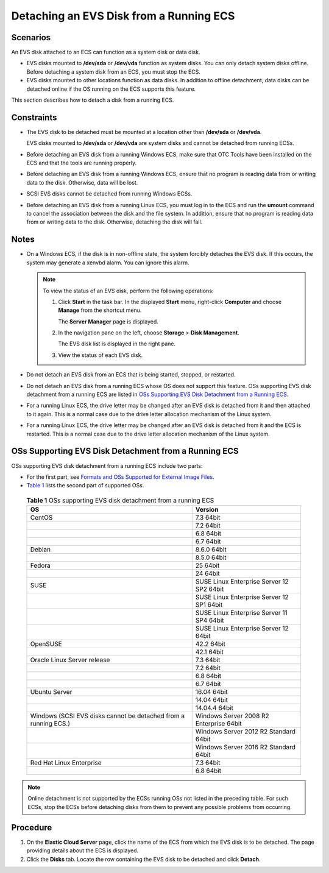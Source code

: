 Detaching an EVS Disk from a Running ECS
========================================

Scenarios
---------

An EVS disk attached to an ECS can function as a system disk or data disk.

-  EVS disks mounted to **/dev/sda** or **/dev/vda** function as system disks. You can only detach system disks offline. Before detaching a system disk from an ECS, you must stop the ECS.
-  EVS disks mounted to other locations function as data disks. In addition to offline detachment, data disks can be detached online if the OS running on the ECS supports this feature.

This section describes how to detach a disk from a running ECS.

Constraints
-----------

-  The EVS disk to be detached must be mounted at a location other than **/dev/sda** or **/dev/vda**.

   EVS disks mounted to **/dev/sda** or **/dev/vda** are system disks and cannot be detached from running ECSs.

-  Before detaching an EVS disk from a running Windows ECS, make sure that OTC Tools have been installed on the ECS and that the tools are running properly.

-  Before detaching an EVS disk from a running Windows ECS, ensure that no program is reading data from or writing data to the disk. Otherwise, data will be lost.

-  SCSI EVS disks cannot be detached from running Windows ECSs.

-  Before detaching an EVS disk from a running Linux ECS, you must log in to the ECS and run the **umount** command to cancel the association between the disk and the file system. In addition, ensure that no program is reading data from or writing data to the disk. Otherwise, detaching the disk will fail.

Notes
-----

-  On a Windows ECS, if the disk is in non-offline state, the system forcibly detaches the EVS disk. If this occurs, the system may generate a xenvbd alarm. You can ignore this alarm.

   .. note::

      To view the status of an EVS disk, perform the following operations:

      #. Click **Start** in the task bar. In the displayed **Start** menu, right-click **Computer** and choose **Manage** from the shortcut menu.

         The **Server Manager** page is displayed.

      #. In the navigation pane on the left, choose **Storage** > **Disk Management**.

         The EVS disk list is displayed in the right pane.

      #. View the status of each EVS disk.

-  Do not detach an EVS disk from an ECS that is being started, stopped, or restarted.
-  Do not detach an EVS disk from a running ECS whose OS does not support this feature. OSs supporting EVS disk detachment from a running ECS are listed in `OSs Supporting EVS Disk Detachment from a Running ECS <#oss-supporting-evs-disk-detachment-from-a-running-ecs>`__.
-  For a running Linux ECS, the drive letter may be changed after an EVS disk is detached from it and then attached to it again. This is a normal case due to the drive letter allocation mechanism of the Linux system.
-  For a running Linux ECS, the drive letter may be changed after an EVS disk is detached from it and the ECS is restarted. This is a normal case due to the drive letter allocation mechanism of the Linux system.

OSs Supporting EVS Disk Detachment from a Running ECS
-----------------------------------------------------

OSs supporting EVS disk detachment from a running ECS include two parts:

-  For the first part, see `Formats and OSs Supported for External Image Files <https://docs.otc.t-systems.com/en-us/usermanual/ims/en-us_topic_0030713143.html>`__.
-  `Table 1 <#enustopic0036046828table9271324195455>`__ lists the second part of supported OSs. 

.. _ENUSTOPIC0036046828table9271324195455:

   .. container:: table-responsive

      .. table:: **Table 1** OSs supporting EVS disk detachment from a running ECS

         +-----------------------------------------------------------------+-------------------------------------------+
         | OS                                                              | Version                                   |
         +=================================================================+===========================================+
         | CentOS                                                          | 7.3 64bit                                 |
         +-----------------------------------------------------------------+-------------------------------------------+
         |                                                                 | 7.2 64bit                                 |
         +-----------------------------------------------------------------+-------------------------------------------+
         |                                                                 | 6.8 64bit                                 |
         +-----------------------------------------------------------------+-------------------------------------------+
         |                                                                 | 6.7 64bit                                 |
         +-----------------------------------------------------------------+-------------------------------------------+
         | Debian                                                          | 8.6.0 64bit                               |
         +-----------------------------------------------------------------+-------------------------------------------+
         |                                                                 | 8.5.0 64bit                               |
         +-----------------------------------------------------------------+-------------------------------------------+
         | Fedora                                                          | 25 64bit                                  |
         +-----------------------------------------------------------------+-------------------------------------------+
         |                                                                 | 24 64bit                                  |
         +-----------------------------------------------------------------+-------------------------------------------+
         | SUSE                                                            | SUSE Linux Enterprise Server 12 SP2 64bit |
         +-----------------------------------------------------------------+-------------------------------------------+
         |                                                                 | SUSE Linux Enterprise Server 12 SP1 64bit |
         +-----------------------------------------------------------------+-------------------------------------------+
         |                                                                 | SUSE Linux Enterprise Server 11 SP4 64bit |
         +-----------------------------------------------------------------+-------------------------------------------+
         |                                                                 | SUSE Linux Enterprise Server 12 64bit     |
         +-----------------------------------------------------------------+-------------------------------------------+
         | OpenSUSE                                                        | 42.2 64bit                                |
         +-----------------------------------------------------------------+-------------------------------------------+
         |                                                                 | 42.1 64bit                                |
         +-----------------------------------------------------------------+-------------------------------------------+
         | Oracle Linux Server release                                     | 7.3 64bit                                 |
         +-----------------------------------------------------------------+-------------------------------------------+
         |                                                                 | 7.2 64bit                                 |
         +-----------------------------------------------------------------+-------------------------------------------+
         |                                                                 | 6.8 64bit                                 |
         +-----------------------------------------------------------------+-------------------------------------------+
         |                                                                 | 6.7 64bit                                 |
         +-----------------------------------------------------------------+-------------------------------------------+
         | Ubuntu Server                                                   | 16.04 64bit                               |
         +-----------------------------------------------------------------+-------------------------------------------+
         |                                                                 | 14.04 64bit                               |
         +-----------------------------------------------------------------+-------------------------------------------+
         |                                                                 | 14.04.4 64bit                             |
         +-----------------------------------------------------------------+-------------------------------------------+
         | Windows (SCSI EVS disks cannot be detached from a running ECS.) | Windows Server 2008 R2 Enterprise 64bit   |
         +-----------------------------------------------------------------+-------------------------------------------+
         |                                                                 | Windows Server 2012 R2 Standard 64bit     |
         +-----------------------------------------------------------------+-------------------------------------------+
         |                                                                 | Windows Server 2016 R2 Standard 64bit     |
         +-----------------------------------------------------------------+-------------------------------------------+
         | Red Hat Linux Enterprise                                        | 7.3 64bit                                 |
         +-----------------------------------------------------------------+-------------------------------------------+
         |                                                                 | 6.8 64bit                                 |
         +-----------------------------------------------------------------+-------------------------------------------+

.. note::

   Online detachment is not supported by the ECSs running OSs not listed in the preceding table. For such ECSs, stop the ECSs before detaching disks from them to prevent any possible problems from occurring.

Procedure
---------

#. On the **Elastic Cloud Server** page, click the name of the ECS from which the EVS disk is to be detached. The page providing details about the ECS is displayed.
#. Click the **Disks** tab. Locate the row containing the EVS disk to be detached and click **Detach**.


